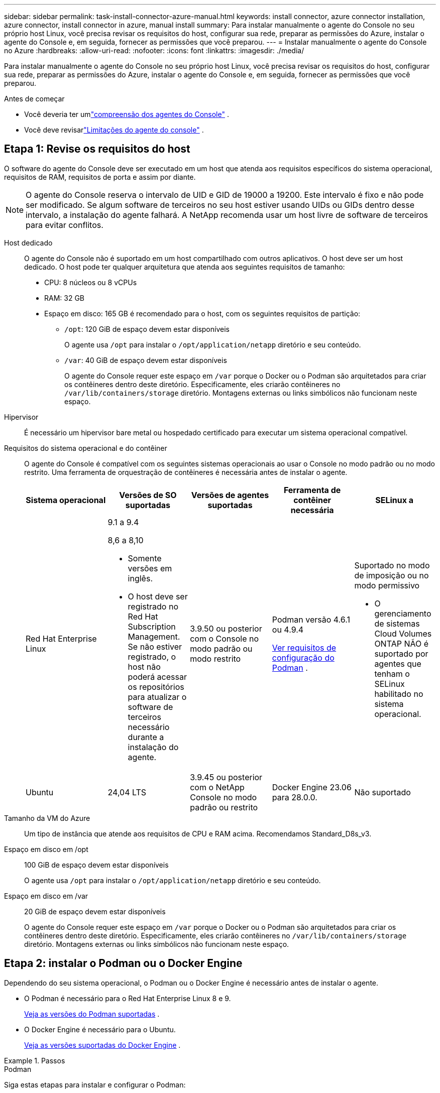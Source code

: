 ---
sidebar: sidebar 
permalink: task-install-connector-azure-manual.html 
keywords: install connector, azure connector installation, azure connector, install connector in azure, manual install 
summary: Para instalar manualmente o agente do Console no seu próprio host Linux, você precisa revisar os requisitos do host, configurar sua rede, preparar as permissões do Azure, instalar o agente do Console e, em seguida, fornecer as permissões que você preparou. 
---
= Instalar manualmente o agente do Console no Azure
:hardbreaks:
:allow-uri-read: 
:nofooter: 
:icons: font
:linkattrs: 
:imagesdir: ./media/


[role="lead"]
Para instalar manualmente o agente do Console no seu próprio host Linux, você precisa revisar os requisitos do host, configurar sua rede, preparar as permissões do Azure, instalar o agente do Console e, em seguida, fornecer as permissões que você preparou.

.Antes de começar
* Você deveria ter umlink:concept-connectors.html["compreensão dos agentes do Console"] .
* Você deve revisarlink:reference-limitations.html["Limitações do agente do console"] .




== Etapa 1: Revise os requisitos do host

O software do agente do Console deve ser executado em um host que atenda aos requisitos específicos do sistema operacional, requisitos de RAM, requisitos de porta e assim por diante.


NOTE: O agente do Console reserva o intervalo de UID e GID de 19000 a 19200.  Este intervalo é fixo e não pode ser modificado.  Se algum software de terceiros no seu host estiver usando UIDs ou GIDs dentro desse intervalo, a instalação do agente falhará.  A NetApp recomenda usar um host livre de software de terceiros para evitar conflitos.

Host dedicado:: O agente do Console não é suportado em um host compartilhado com outros aplicativos. O host deve ser um host dedicado.  O host pode ter qualquer arquitetura que atenda aos seguintes requisitos de tamanho:
+
--
* CPU: 8 núcleos ou 8 vCPUs
* RAM: 32 GB
* Espaço em disco: 165 GB é recomendado para o host, com os seguintes requisitos de partição:
+
** `/opt`: 120 GiB de espaço devem estar disponíveis
+
O agente usa `/opt` para instalar o `/opt/application/netapp` diretório e seu conteúdo.

** `/var`: 40 GiB de espaço devem estar disponíveis
+
O agente do Console requer este espaço em `/var` porque o Docker ou o Podman são arquitetados para criar os contêineres dentro deste diretório.  Especificamente, eles criarão contêineres no `/var/lib/containers/storage` diretório.  Montagens externas ou links simbólicos não funcionam neste espaço.





--
Hipervisor:: É necessário um hipervisor bare metal ou hospedado certificado para executar um sistema operacional compatível.
[[podman-versions]]Requisitos do sistema operacional e do contêiner:: O agente do Console é compatível com os seguintes sistemas operacionais ao usar o Console no modo padrão ou no modo restrito.  Uma ferramenta de orquestração de contêineres é necessária antes de instalar o agente.
+
--
[cols="2a,2a,2a,2a,2a"]
|===
| Sistema operacional | Versões de SO suportadas | Versões de agentes suportadas | Ferramenta de contêiner necessária | SELinux a 


 a| 
Red Hat Enterprise Linux
 a| 
9.1 a 9.4

8,6 a 8,10

* Somente versões em inglês.
* O host deve ser registrado no Red Hat Subscription Management.  Se não estiver registrado, o host não poderá acessar os repositórios para atualizar o software de terceiros necessário durante a instalação do agente.

 a| 
3.9.50 ou posterior com o Console no modo padrão ou modo restrito
 a| 
Podman versão 4.6.1 ou 4.9.4

<<podman-configuration,Ver requisitos de configuração do Podman>> .
 a| 
Suportado no modo de imposição ou no modo permissivo

* O gerenciamento de sistemas Cloud Volumes ONTAP NÃO é suportado por agentes que tenham o SELinux habilitado no sistema operacional.




 a| 
Ubuntu
 a| 
24,04 LTS
 a| 
3.9.45 ou posterior com o NetApp Console no modo padrão ou restrito
 a| 
Docker Engine 23.06 para 28.0.0.
 a| 
Não suportado



 a| 
22,04 LTS
 a| 
3.9.50 ou posterior
 a| 
Docker Engine 23.0.6 para 28.0.0.
 a| 
Não suportado

|===
--
Tamanho da VM do Azure:: Um tipo de instância que atende aos requisitos de CPU e RAM acima.  Recomendamos Standard_D8s_v3.
Espaço em disco em /opt:: 100 GiB de espaço devem estar disponíveis
+
--
O agente usa `/opt` para instalar o `/opt/application/netapp` diretório e seu conteúdo.

--
Espaço em disco em /var:: 20 GiB de espaço devem estar disponíveis
+
--
O agente do Console requer este espaço em `/var` porque o Docker ou o Podman são arquitetados para criar os contêineres dentro deste diretório.  Especificamente, eles criarão contêineres no `/var/lib/containers/storage` diretório.  Montagens externas ou links simbólicos não funcionam neste espaço.

--




== Etapa 2: instalar o Podman ou o Docker Engine

Dependendo do seu sistema operacional, o Podman ou o Docker Engine é necessário antes de instalar o agente.

* O Podman é necessário para o Red Hat Enterprise Linux 8 e 9.
+
<<podman-versions,Veja as versões do Podman suportadas>> .

* O Docker Engine é necessário para o Ubuntu.
+
<<podman-versions,Veja as versões suportadas do Docker Engine>> .



.Passos
[role="tabbed-block"]
====
.Podman
--
Siga estas etapas para instalar e configurar o Podman:

* Habilite e inicie o serviço podman.socket
* Instalar python3
* Instale o pacote podman-compose versão 1.0.6
* Adicione podman-compose à variável de ambiente PATH
* Se estiver usando o Red Hat Enterprise Linux 8, verifique se sua versão do Podman está usando o DNS Aardvark em vez do CNI



NOTE: Ajuste a porta aardvark-dns (padrão: 53) após instalar o agente para evitar conflitos de porta DNS.  Siga as instruções para configurar a porta.

.Passos
. Remova o pacote podman-docker se ele estiver instalado no host.
+
[source, cli]
----
dnf remove podman-docker
rm /var/run/docker.sock
----
. Instale o Podman.
+
Você pode obter o Podman nos repositórios oficiais do Red Hat Enterprise Linux.

+
Para Red Hat Enterprise Linux 9:

+
[source, cli]
----
sudo dnf install podman-2:<version>
----
+
Onde <versão> é a versão suportada do Podman que você está instalando. <<podman-versions,Veja as versões do Podman suportadas>> .

+
Para Red Hat Enterprise Linux 8:

+
[source, cli]
----
sudo dnf install podman-3:<version>
----
+
Onde <versão> é a versão suportada do Podman que você está instalando. <<podman-versions,Veja as versões do Podman suportadas>> .

. Habilite e inicie o serviço podman.socket.
+
[source, cli]
----
sudo systemctl enable --now podman.socket
----
. Instale python3.
+
[source, cli]
----
sudo dnf install python3
----
. Instale o pacote do repositório EPEL se ele ainda não estiver disponível no seu sistema.
. Se estiver usando o Red Hat Enterprise:
+
Esta etapa é necessária porque o podman-compose está disponível no repositório Extra Packages for Enterprise Linux (EPEL).

+
Para Red Hat Enterprise Linux 9:

+
[source, cli]
----
sudo dnf install https://dl.fedoraproject.org/pub/epel/epel-release-latest-9.noarch.rpm
----
+
Para Red Hat Enterprise Linux 8:

+
[source, cli]
----
sudo dnf install https://dl.fedoraproject.org/pub/epel/epel-release-latest-8.noarch.rpm
----
. Instale o pacote podman-compose 1.0.6.
+
[source, cli]
----
sudo dnf install podman-compose-1.0.6
----
+

NOTE: Usando o `dnf install` O comando atende ao requisito de adicionar podman-compose à variável de ambiente PATH.  O comando de instalação adiciona podman-compose a /usr/bin, que já está incluído no `secure_path` opção no host.

. Se estiver usando o Red Hat Enterprise Linux 8, verifique se sua versão do Podman está usando o NetAvark com o DNS Aardvark em vez do CNI.
+
.. Verifique se o seu networkBackend está definido como CNI executando o seguinte comando:
+
[source, cli]
----
podman info | grep networkBackend
----
.. Se o networkBackend estiver definido como `CNI` , você precisará alterá-lo para `netavark` .
.. Instalar `netavark` e `aardvark-dns` usando o seguinte comando:
+
[source, cli]
----
dnf install aardvark-dns netavark
----
.. Abra o `/etc/containers/containers.conf` arquivo e modifique a opção network_backend para usar "netavark" em vez de "cni".


+
Se `/etc/containers/containers.conf` não existe, faça as alterações de configuração para `/usr/share/containers/containers.conf` .

. Reinicie o podman.
+
[source, cli]
----
systemctl restart podman
----
. Confirme se networkBackend foi alterado para "netavark" usando o seguinte comando:
+
[source, cli]
----
podman info | grep networkBackend
----


--
.Motor Docker
--
Siga a documentação do Docker para instalar o Docker Engine.

.Passos
. https://docs.docker.com/engine/install/["Ver instruções de instalação do Docker"^]
+
Siga as etapas para instalar uma versão compatível do Docker Engine.  Não instale a versão mais recente, pois ela não é suportada pelo Console.

. Verifique se o Docker está habilitado e em execução.
+
[source, cli]
----
sudo systemctl enable docker && sudo systemctl start docker
----


--
====


== Etapa 3: configurar a rede

Certifique-se de que o local de rede onde você planeja instalar o agente do Console suporte os seguintes requisitos.  Atender a esses requisitos permite que o agente do Console gerencie recursos e processos dentro do seu ambiente de nuvem híbrida.

Região Azure:: Se você usar o Cloud Volumes ONTAP, o agente do Console deverá ser implantado na mesma região do Azure que os sistemas Cloud Volumes ONTAP que ele gerencia ou no https://docs.microsoft.com/en-us/azure/availability-zones/cross-region-replication-azure#azure-cross-region-replication-pairings-for-all-geographies["Par de regiões do Azure"^] para os sistemas Cloud Volumes ONTAP .  Esse requisito garante que uma conexão do Azure Private Link seja usada entre o Cloud Volumes ONTAP e suas contas de armazenamento associadas.
+
--
https://docs.netapp.com/us-en/bluexp-cloud-volumes-ontap/task-enabling-private-link.html["Saiba como o Cloud Volumes ONTAP usa um Azure Private Link"^]

--


Conexões com redes de destino:: O agente do Console requer uma conexão de rede com o local onde você planeja criar e gerenciar sistemas.  Por exemplo, a rede onde você planeja criar sistemas Cloud Volumes ONTAP ou um sistema de armazenamento em seu ambiente local.


Acesso de saída à Internet:: O local de rede onde você implanta o agente do Console deve ter uma conexão de saída com a Internet para entrar em contato com endpoints específicos.


Endpoints contatados de computadores ao usar o NetApp Console baseado na Web::
+
--
Os computadores que acessam o Console a partir de um navegador da web devem ter a capacidade de contatar vários terminais.  Você precisará usar o Console para configurar o agente do Console e para o uso diário do Console.

link:reference-networking-saas-console.html["Preparar a rede para o console NetApp"] .

--


Endpoints contatados pelo agente do Console:: O agente do Console requer acesso de saída à Internet para entrar em contato com os seguintes endpoints para gerenciar recursos e processos dentro do seu ambiente de nuvem pública para operações diárias.
+
--
Os endpoints listados abaixo são todos entradas CNAME.

[cols="2a,1a"]
|===
| Pontos finais | Propósito 


 a| 
\ https://management.azure.com \ https://login.microsoftonline.com \ https://blob.core.windows.net \ https://core.windows.net
 a| 
Para gerenciar recursos em regiões públicas do Azure.



 a| 
\ https://management.chinacloudapi.cn \ https://login.chinacloudapi.cn \ https://blob.core.chinacloudapi.cn \ https://core.chinacloudapi.cn
 a| 
Para gerenciar recursos nas regiões do Azure China.



 a| 
\ https://mysupport.netapp.com
 a| 
Para obter informações de licenciamento e enviar mensagens do AutoSupport para o suporte da NetApp .



 a| 
\ https://signin.b2c.netapp.com
 a| 
Para atualizar as credenciais do NetApp Support Site (NSS) ou adicionar novas credenciais do NSS ao NetApp Console.



 a| 
\ https://api.bluexp.netapp.com \ https://netapp-cloud-account.auth0.com \ https://netapp-cloud-account.us.auth0.com \ https://console.netapp.com \ https://components.console.bluexp.netapp.com \ https://cdn.auth0.com
 a| 
Para fornecer recursos e serviços no NetApp Console.



 a| 
\ https://bluexpinfraprod.eastus2.data.azurecr.io \ https://bluexpinfraprod.azurecr.io
 a| 
Para obter imagens para atualizações do agente do Console.

* Quando você implanta um novo agente, a verificação de validação testa a conectividade com os endpoints atuais.  Se você usarlink:link:reference-networking-saas-console-previous.html["pontos finais anteriores"] , a verificação de validação falha.  Para evitar essa falha, pule a verificação de validação.
+
Embora os endpoints anteriores ainda sejam suportados, a NetApp recomenda atualizar suas regras de firewall para os endpoints atuais o mais rápido possível. link:reference-networking-saas-console-previous.html#update-endpoint-list["Aprenda como atualizar sua lista de endpoints"] .

* Quando você atualiza os endpoints atuais no seu firewall, seus agentes existentes continuarão funcionando.


|===
--


Servidor proxy:: O NetApp oferece suporte a configurações de proxy explícitas e transparentes.  Se você estiver usando um proxy transparente, você só precisa fornecer o certificado para o servidor proxy.  Se estiver usando um proxy explícito, você também precisará do endereço IP e das credenciais.
+
--
* Endereço IP
* Credenciais
* Certificado HTTPS


--


Portos:: Não há tráfego de entrada para o agente do Console, a menos que você o inicie ou se ele for usado como um proxy para enviar mensagens do AutoSupport do Cloud Volumes ONTAP para o Suporte da NetApp .
+
--
* HTTP (80) e HTTPS (443) fornecem acesso à interface de usuário local, que você usará em raras circunstâncias.
* SSH (22) só é necessário se você precisar se conectar ao host para solução de problemas.
* Conexões de entrada pela porta 3128 serão necessárias se você implantar sistemas Cloud Volumes ONTAP em uma sub-rede onde uma conexão de saída com a Internet não esteja disponível.
+
Se os sistemas Cloud Volumes ONTAP não tiverem uma conexão de saída com a Internet para enviar mensagens do AutoSupport , o Console configurará automaticamente esses sistemas para usar um servidor proxy incluído no agente do Console.  O único requisito é garantir que o grupo de segurança do agente do Console permita conexões de entrada pela porta 3128.  Você precisará abrir esta porta depois de implantar o agente do Console.



--


Habilitar NTP:: Se você estiver planejando usar o NetApp Data Classification para verificar suas fontes de dados corporativos, deverá habilitar um serviço Network Time Protocol (NTP) no agente do Console e no sistema NetApp Data Classification para que o horário seja sincronizado entre os sistemas. https://docs.netapp.com/us-en/bluexp-classification/concept-cloud-compliance.html["Saiba mais sobre a classificação de dados da NetApp"^]




== Etapa 4: configurar permissões de implantação do agente do console

Você precisa fornecer permissões do Azure ao agente do Console usando uma das seguintes opções:

* Opção 1: atribuir uma função personalizada à VM do Azure usando uma identidade gerenciada atribuída pelo sistema.
* Opção 2: forneça ao agente do Console as credenciais para uma entidade de serviço do Azure que tenha as permissões necessárias.


Siga as etapas para preparar permissões para o agente do Console.

[role="tabbed-block"]
====
.Criar uma função personalizada para implantação do agente do Console
--
Observe que você pode criar uma função personalizada do Azure usando o portal do Azure, o Azure PowerShell, a CLI do Azure ou a API REST.  As etapas a seguir mostram como criar a função usando a CLI do Azure.  Se preferir usar um método diferente, consulte https://learn.microsoft.com/en-us/azure/role-based-access-control/custom-roles#steps-to-create-a-custom-role["Documentação do Azure"^]

.Passos
. Se você estiver planejando instalar manualmente o software em seu próprio host, habilite uma identidade gerenciada atribuída pelo sistema na VM para que você possa fornecer as permissões necessárias do Azure por meio de uma função personalizada.
+
https://learn.microsoft.com/en-us/azure/active-directory/managed-identities-azure-resources/qs-configure-portal-windows-vm["Documentação do Microsoft Azure: Configurar identidades gerenciadas para recursos do Azure em uma VM usando o portal do Azure"^]

. Copie o conteúdo dolink:reference-permissions-azure.html["permissões de função personalizadas para o Conector"] e salvá-los em um arquivo JSON.
. Modifique o arquivo JSON adicionando IDs de assinatura do Azure ao escopo atribuível.
+
Você deve adicionar o ID de cada assinatura do Azure que deseja usar com o NetApp Console.

+
*Exemplo*

+
[source, json]
----
"AssignableScopes": [
"/subscriptions/d333af45-0d07-4154-943d-c25fbzzzzzzz",
"/subscriptions/54b91999-b3e6-4599-908e-416e0zzzzzzz",
"/subscriptions/398e471c-3b42-4ae7-9b59-ce5bbzzzzzzz"
----
. Use o arquivo JSON para criar uma função personalizada no Azure.
+
As etapas a seguir descrevem como criar a função usando o Bash no Azure Cloud Shell.

+
.. Começar https://docs.microsoft.com/en-us/azure/cloud-shell/overview["Azure Cloud Shell"^] e escolha o ambiente Bash.
.. Carregue o arquivo JSON.
+
image:screenshot_azure_shell_upload.png["Uma captura de tela do Azure Cloud Shell onde você pode escolher a opção de carregar um arquivo."]

.. Use a CLI do Azure para criar a função personalizada:
+
[source, azurecli]
----
az role definition create --role-definition Connector_Policy.json
----




--
.Diretor de serviço
--
Crie e configure uma entidade de serviço no Microsoft Entra ID e obtenha as credenciais do Azure necessárias para o agente do Console.

.Crie um aplicativo Microsoft Entra para controle de acesso baseado em função
. Verifique se você tem permissões no Azure para criar um aplicativo do Active Directory e atribuir o aplicativo a uma função.
+
Para mais detalhes, consulte https://docs.microsoft.com/en-us/azure/active-directory/develop/howto-create-service-principal-portal#required-permissions/["Documentação do Microsoft Azure: Permissões necessárias"^]

. No portal do Azure, abra o serviço *Microsoft Entra ID*.
+
image:screenshot_azure_ad.png["Mostra o serviço do Active Directory no Microsoft Azure."]

. No menu, selecione *Registros de aplicativos*.
. Selecione *Novo registro*.
. Especifique detalhes sobre o aplicativo:
+
** *Nome*: Digite um nome para o aplicativo.
** *Tipo de conta*: Selecione um tipo de conta (qualquer um funcionará com o NetApp Console).
** *URI de redirecionamento*: Você pode deixar este campo em branco.


. Selecione *Registrar*.
+
Você criou o aplicativo AD e a entidade de serviço.



.Atribuir o aplicativo a uma função
. Crie uma função personalizada:
+
Observe que você pode criar uma função personalizada do Azure usando o portal do Azure, o Azure PowerShell, a CLI do Azure ou a API REST.  As etapas a seguir mostram como criar a função usando a CLI do Azure.  Se preferir usar um método diferente, consulte https://learn.microsoft.com/en-us/azure/role-based-access-control/custom-roles#steps-to-create-a-custom-role["Documentação do Azure"^]

+
.. Copie o conteúdo dolink:reference-permissions-azure.html["permissões de função personalizadas para o agente do Console"] e salvá-los em um arquivo JSON.
.. Modifique o arquivo JSON adicionando IDs de assinatura do Azure ao escopo atribuível.
+
Você deve adicionar o ID de cada assinatura do Azure a partir da qual os usuários criarão sistemas Cloud Volumes ONTAP .

+
*Exemplo*

+
[source, json]
----
"AssignableScopes": [
"/subscriptions/d333af45-0d07-4154-943d-c25fbzzzzzzz",
"/subscriptions/54b91999-b3e6-4599-908e-416e0zzzzzzz",
"/subscriptions/398e471c-3b42-4ae7-9b59-ce5bbzzzzzzz"
----
.. Use o arquivo JSON para criar uma função personalizada no Azure.
+
As etapas a seguir descrevem como criar a função usando o Bash no Azure Cloud Shell.

+
*** Começar https://docs.microsoft.com/en-us/azure/cloud-shell/overview["Azure Cloud Shell"^] e escolha o ambiente Bash.
*** Carregue o arquivo JSON.
+
image:screenshot_azure_shell_upload.png["Uma captura de tela do Azure Cloud Shell onde você pode escolher a opção de carregar um arquivo."]

*** Use a CLI do Azure para criar a função personalizada:
+
[source, azurecli]
----
az role definition create --role-definition Connector_Policy.json
----
+
Agora você deve ter uma função personalizada chamada Operador do Console que pode ser atribuída à máquina virtual do agente do Console.





. Atribuir o aplicativo à função:
+
.. No portal do Azure, abra o serviço *Assinaturas*.
.. Selecione a assinatura.
.. Selecione *Controle de acesso (IAM) > Adicionar > Adicionar atribuição de função*.
.. Na guia *Função*, selecione a função *Operador de console* e selecione *Avançar*.
.. Na aba *Membros*, complete os seguintes passos:
+
*** Mantenha *Usuário, grupo ou entidade de serviço* selecionado.
*** Selecione *Selecionar membros*.
+
image:screenshot-azure-service-principal-role.png["Uma captura de tela do portal do Azure que mostra a página Membros ao adicionar uma função a um aplicativo."]

*** Pesquise o nome do aplicativo.
+
Aqui está um exemplo:

+
image:screenshot_azure_service_principal_role.png["Uma captura de tela do portal do Azure que mostra o formulário Adicionar atribuição de função no portal do Azure."]

*** Selecione o aplicativo e selecione *Selecionar*.
*** Selecione *Avançar*.


.. Selecione *Revisar + atribuir*.
+
O principal de serviço agora tem as permissões necessárias do Azure para implantar o agente do Console.

+
Se você quiser implantar o Cloud Volumes ONTAP de várias assinaturas do Azure, será necessário vincular a entidade de serviço a cada uma dessas assinaturas.  No NetApp Console, você pode selecionar a assinatura que deseja usar ao implantar o Cloud Volumes ONTAP.





.Adicionar permissões da API de Gerenciamento de Serviços do Windows Azure
. No serviço *Microsoft Entra ID*, selecione *Registros de aplicativos* e selecione o aplicativo.
. Selecione *Permissões de API > Adicionar uma permissão*.
. Em *APIs da Microsoft*, selecione *Azure Service Management*.
+
image:screenshot_azure_service_mgmt_apis.gif["Uma captura de tela do portal do Azure que mostra as permissões da API de Gerenciamento de Serviços do Azure."]

. Selecione *Acessar o Gerenciamento de Serviços do Azure como usuários da organização* e, em seguida, selecione *Adicionar permissões*.
+
image:screenshot_azure_service_mgmt_apis_add.gif["Uma captura de tela do portal do Azure que mostra a adição das APIs de Gerenciamento de Serviços do Azure."]



.Obtenha o ID do aplicativo e o ID do diretório para o aplicativo
. No serviço *Microsoft Entra ID*, selecione *Registros de aplicativos* e selecione o aplicativo.
. Copie o *ID do aplicativo (cliente)* e o *ID do diretório (locatário)*.
+
image:screenshot_azure_app_ids.gif["Uma captura de tela que mostra o ID do aplicativo (cliente) e o ID do diretório (locatário) para um aplicativo no Microsoft Entra IDy."]

+
Ao adicionar a conta do Azure ao Console, você precisa fornecer o ID do aplicativo (cliente) e o ID do diretório (locatário) para o aplicativo.  O Console usa os IDs para fazer login programaticamente.



.Criar um segredo do cliente
. Abra o serviço *Microsoft Entra ID*.
. Selecione *Registros de aplicativos* e selecione seu aplicativo.
. Selecione *Certificados e segredos > Novo segredo do cliente*.
. Forneça uma descrição do segredo e uma duração.
. Selecione *Adicionar*.
. Copie o valor do segredo do cliente.
+
image:screenshot_azure_client_secret.gif["Uma captura de tela do portal do Azure que mostra um segredo do cliente para a entidade de serviço do Microsoft Entra."]



.Resultado
Seu principal serviço agora está configurado e você deve ter copiado o ID do aplicativo (cliente), o ID do diretório (locatário) e o valor do segredo do cliente.  Você precisa inserir essas informações no Console ao adicionar uma conta do Azure.

--
====


== Etapa 5: instalar o agente do console

Após a conclusão dos pré-requisitos, você pode instalar manualmente o software no seu próprio host Linux.

.Antes de começar
Você deve ter o seguinte:

* Privilégios de root para instalar o agente do Console.
* Detalhes sobre um servidor proxy, caso um proxy seja necessário para acesso à Internet a partir do agente do Console.
+
Você tem a opção de configurar um servidor proxy após a instalação, mas isso requer a reinicialização do agente do Console.

* Um certificado assinado pela CA, se o servidor proxy usar HTTPS ou se o proxy for um proxy de interceptação.



NOTE: Não é possível definir um certificado para um servidor proxy transparente ao instalar manualmente o agente do Console.  Se precisar definir um certificado para um servidor proxy transparente, você deverá usar o Console de Manutenção após a instalação. Saiba mais sobre olink:reference-connector-maint-console.html["Console de manutenção do agente"] .

* Uma identidade gerenciada habilitada na VM no Azure para que você possa fornecer as permissões necessárias do Azure por meio de uma função personalizada.
+
https://learn.microsoft.com/en-us/azure/active-directory/managed-identities-azure-resources/qs-configure-portal-windows-vm["Documentação do Microsoft Azure: Configurar identidades gerenciadas para recursos do Azure em uma VM usando o portal do Azure"^]



.Sobre esta tarefa
O instalador disponível no site de suporte da NetApp pode ser uma versão anterior.  Após a instalação, o agente do Console se atualiza automaticamente se uma nova versão estiver disponível.

.Passos
. Se as variáveis de sistema _http_proxy_ ou _https_proxy_ estiverem definidas no host, remova-as:
+
[source, cli]
----
unset http_proxy
unset https_proxy
----
+
Se você não remover essas variáveis do sistema, a instalação falhará.

. Baixe o software do agente do Console em https://mysupport.netapp.com/site/products/all/details/cloud-manager/downloads-tab["Site de suporte da NetApp"^] e, em seguida, copie-o para o host Linux.
+
Você deve baixar o instalador do agente "online" destinado ao uso em sua rede ou na nuvem.

. Atribua permissões para executar o script.
+
[source, cli]
----
chmod +x NetApp_Console_Agent_Cloud_<version>
----
+
Onde <versão> é a versão do agente do Console que você baixou.

. Se estiver instalando em um ambiente de nuvem governamental, desative as verificações de configuração.link:task-troubleshoot-connector.html#disable-config-check["Aprenda como desabilitar verificações de configuração para instalações manuais."]
. Execute o script de instalação.
+
[source, cli]
----
 ./NetApp_Console_Agent_Cloud_<version> --proxy <HTTP or HTTPS proxy server> --cacert <path and file name of a CA-signed certificate>
----
+
Você precisará adicionar informações de proxy se sua rede exigir um proxy para acesso à Internet.  Você pode adicionar um proxy transparente ou explícito.  Os parâmetros --proxy e --cacert são opcionais e você não será solicitado a adicioná-los.  Se você tiver um servidor proxy, precisará inserir os parâmetros conforme mostrado.

+
Aqui está um exemplo de configuração de um servidor proxy explícito com um certificado assinado por uma CA:

+
[source, cli]
----
 ./NetApp_Console_Agent_Cloud_v4.0.0--proxy https://user:password@10.0.0.30:8080/ --cacert /tmp/cacert/certificate.cer
----
+
`--proxy`configura o agente do Console para usar um servidor proxy HTTP ou HTTPS usando um dos seguintes formatos:

+
** \http://endereço:porta
** \http://nome-de-usuário:senha@endereço:porta
** \http://nome-de-domínio%92nome-de-usuário:senha@endereço:porta
** \https://endereço:porta
** \https://nome-de-usuário:senha@endereço:porta
** \https://nome-de-domínio%92nome-de-usuário:senha@endereço:porta
+
Observe o seguinte:

+
*** O usuário pode ser um usuário local ou de domínio.
*** Para um usuário de domínio, você deve usar o código ASCII para um \, conforme mostrado acima.
*** O agente do Console não oferece suporte a nomes de usuário ou senhas que incluam o caractere @.
*** Se a senha incluir qualquer um dos seguintes caracteres especiais, você deverá escapar esse caractere especial colocando uma barra invertida antes dele: & ou !
+
Por exemplo:

+
\http://bxpproxyuser:netapp1\!@endereço:3128







`--cacert`especifica um certificado assinado pela CA a ser usado para acesso HTTPS entre o agente do Console e o servidor proxy.  Este parâmetro é necessário para servidores proxy HTTPS, servidores proxy de interceptação e servidores proxy transparentes.

+ Aqui está um exemplo de configuração de um servidor proxy transparente.  Ao configurar um proxy transparente, você não precisa definir o servidor proxy.  Você só adiciona um certificado assinado pela CA ao host do agente do Console:

+

[source, cli]
----
 ./NetApp_Console_Agent_Cloud_v4.0.0 --cacert /tmp/cacert/certificate.cer
----
. Se você usou o Podman, precisará ajustar a porta aardvark-dns.
+
.. SSH para a máquina virtual do agente do Console.
.. Abra o arquivo podman _/usr/share/containers/containers.conf_ e modifique a porta escolhida para o serviço DNS do Aardvark.  Por exemplo, altere para 54.
+
[source, cli]
----
vi /usr/share/containers/containers.conf
...
# Port to use for dns forwarding daemon with netavark in rootful bridge
# mode and dns enabled.
# Using an alternate port might be useful if other DNS services should
# run on the machine.
#
dns_bind_port = 54
...
Esc:wq
----
.. Reinicie a máquina virtual do agente do Console.


. Aguarde a conclusão da instalação.
+
No final da instalação, o serviço do agente do Console (occm) será reiniciado duas vezes se você tiver especificado um servidor proxy.




NOTE: Se a instalação falhar, você pode visualizar o relatório e os logs da instalação para ajudar a corrigir os problemas.link:task-troubleshoot-connector.html#troubleshoot-installation["Aprenda a solucionar problemas de instalação."]

. Abra um navegador da Web em um host que tenha uma conexão com a máquina virtual do agente do Console e insira o seguinte URL:
+
https://_ipaddress_[]

. Após efetuar login, configure o agente do Console:
+
.. Especifique a organização a ser associada ao agente do Console.
.. Digite um nome para o sistema.
.. Em *Você está executando em um ambiente seguro?* mantenha o modo restrito desabilitado.
+
Você deve manter o modo restrito desabilitado porque estas etapas descrevem como usar o Console no modo padrão.  Você deve habilitar o modo restrito somente se tiver um ambiente seguro e quiser desconectar esta conta dos serviços de backend.  Se for esse o caso,link:task-quick-start-restricted-mode.html["siga as etapas para começar a usar o NetApp Console no modo restrito"] .

.. Selecione *Vamos começar*.




Se você tiver armazenamento de Blobs do Azure na mesma assinatura do Azure em que criou o agente do Console, verá um sistema de armazenamento de Blobs do Azure aparecer na página *Sistemas* automaticamente. https://docs.netapp.com/us-en/bluexp-blob-storage/index.html["Aprenda a gerenciar o armazenamento de Blobs do Azure no NetApp Console"^]



== Etapa 6: fornecer permissões ao NetApp Console

Agora que você instalou o agente do Console, precisa fornecer a ele as permissões do Azure que você configurou anteriormente.  Fornecer as permissões permite que o Console gerencie seus dados e infraestrutura de armazenamento no Azure.

[role="tabbed-block"]
====
.Função personalizada
--
Acesse o portal do Azure e atribua a função personalizada do Azure à máquina virtual do agente do Console para uma ou mais assinaturas.

.Passos
. No Portal do Azure, abra o serviço *Assinaturas* e selecione sua assinatura.
+
É importante atribuir a função do serviço *Assinaturas* porque isso especifica o escopo da atribuição de função no nível da assinatura.  O _escopo_ define o conjunto de recursos aos quais o acesso se aplica.  Se você especificar um escopo em um nível diferente (por exemplo, no nível da máquina virtual), sua capacidade de concluir ações no NetApp Console será afetada.

+
https://learn.microsoft.com/en-us/azure/role-based-access-control/scope-overview["Documentação do Microsoft Azure: Entenda o escopo do RBAC do Azure"^]

. Selecione *Controle de acesso (IAM)* > *Adicionar* > *Adicionar atribuição de função*.
. Na guia *Função*, selecione a função *Operador de console* e selecione *Avançar*.
+

NOTE: Operador do console é o nome padrão fornecido na política.  Se você escolheu um nome diferente para a função, selecione esse nome.

. Na aba *Membros*, complete os seguintes passos:
+
.. Atribuir acesso a uma *Identidade gerenciada*.
.. Selecione *Selecionar membros*, selecione a assinatura na qual a máquina virtual do agente do Console foi criada, em *Identidade gerenciada*, escolha *Máquina virtual* e selecione a máquina virtual do agente do Console.
.. Selecione *Selecionar*.
.. Selecione *Avançar*.
.. Selecione *Revisar + atribuir*.
.. Se você quiser gerenciar recursos em assinaturas adicionais do Azure, alterne para essa assinatura e repita essas etapas.




.O que vem a seguir?
Vá para o https://console.netapp.com["Console NetApp"^] para começar a usar o agente do Console.

--
.Diretor de serviço
--
.Passos
. Selecione *Administração > Credenciais*.
. Selecione *Adicionar credenciais* e siga as etapas do assistente.
+
.. *Localização das credenciais*: Selecione *Microsoft Azure > Agente*.
.. *Definir credenciais*: insira informações sobre a entidade de serviço do Microsoft Entra que concede as permissões necessárias:
+
*** ID do aplicativo (cliente)
*** ID do diretório (inquilino)
*** Segredo do cliente


.. *Assinatura do Marketplace*: Associe uma assinatura do Marketplace a essas credenciais assinando agora ou selecionando uma assinatura existente.
.. *Revisar*: Confirme os detalhes sobre as novas credenciais e selecione *Adicionar*.




.Resultado
O agente do Console agora tem as permissões necessárias para executar ações no Azure em seu nome.

--
====